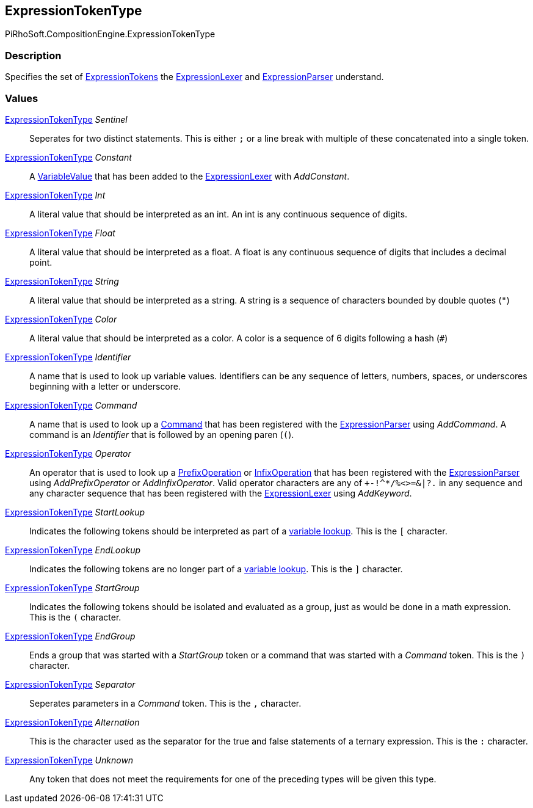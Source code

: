 [#reference/expression-token-type]

## ExpressionTokenType

PiRhoSoft.CompositionEngine.ExpressionTokenType

### Description

Specifies the set of <<reference/expression-token.html,ExpressionTokens>> the <<reference/expression-lexer.html,ExpressionLexer>> and <<reference/expression-parser.html,ExpressionParser>> understand.

### Values

<<reference/expression-token-type.html,ExpressionTokenType>> _Sentinel_::

Seperates for two distinct statements. This is either `;` or a line break with multiple of these concatenated into a single token.

<<reference/expression-token-type.html,ExpressionTokenType>> _Constant_::

A <<reference/variable-value.html,VariableValue>> that has been added to the <<reference/expression-lexer.html,ExpressionLexer>> with _AddConstant_.

<<reference/expression-token-type.html,ExpressionTokenType>> _Int_::

A literal value that should be interpreted as an int. An int is any continuous sequence of digits.

<<reference/expression-token-type.html,ExpressionTokenType>> _Float_::

A literal value that should be interpreted as a float. A float is any continuous sequence of digits that includes a decimal point.

<<reference/expression-token-type.html,ExpressionTokenType>> _String_::

A literal value that should be interpreted as a string. A string is a sequence of characters bounded by double quotes (`"`)

<<reference/expression-token-type.html,ExpressionTokenType>> _Color_::

A literal value that should be interpreted as a color. A color is a sequence of 6 digits following a hash (`#`)

<<reference/expression-token-type.html,ExpressionTokenType>> _Identifier_::

A name that is used to look up variable values. Identifiers can be any sequence of letters, numbers, spaces, or underscores beginning with a letter or underscore.

<<reference/expression-token-type.html,ExpressionTokenType>> _Command_::

A name that is used to look up a <<reference/i-command.html,Command>> that has been registered with the <<reference/expression-parser.html,ExpressionParser>> using _AddCommand_. A command is an _Identifier_ that is followed by an opening paren (`(`).

<<reference/expression-token-type.html,ExpressionTokenType>> _Operator_::

An operator that is used to look up a <<reference/prefix-operation.html,PrefixOperation>> or <<reference/prefix-operation.html,InfixOperation>> that has been registered with the <<reference/expression-parser.html,ExpressionParser>> using _AddPrefixOperator_ or _AddInfixOperator_. Valid operator characters are any of `+-!^*/%<>=&|?.` in any sequence and any character sequence that has been registered with the <<reference/expression-lexer.html,ExpressionLexer>> using _AddKeyword_.

<<reference/expression-token-type.html,ExpressionTokenType>> _StartLookup_::

Indicates the following tokens should be interpreted as part of a <<reference/variable-handler.html,variable lookup>>. This is the `[` character.

<<reference/expression-token-type.html,ExpressionTokenType>> _EndLookup_::

Indicates the following tokens are no longer part of a <<reference/variable-handler.html,variable lookup>>. This is the `]` character.

<<reference/expression-token-type.html,ExpressionTokenType>> _StartGroup_::

Indicates the following tokens should be isolated and evaluated as a group, just as would be done in a math expression. This is the `(` character.

<<reference/expression-token-type.html,ExpressionTokenType>> _EndGroup_::

Ends a group that was started with a _StartGroup_ token or a command that was started with a _Command_ token. This is the `)` character.

<<reference/expression-token-type.html,ExpressionTokenType>> _Separator_::

Seperates parameters in a _Command_ token. This is the `,` character.

<<reference/expression-token-type.html,ExpressionTokenType>> _Alternation_::

This is the character used as the separator for the true and false statements of a ternary expression. This is the `:` character.

<<reference/expression-token-type.html,ExpressionTokenType>> _Unknown_::

Any token that does not meet the requirements for one of the preceding types will be given this type.